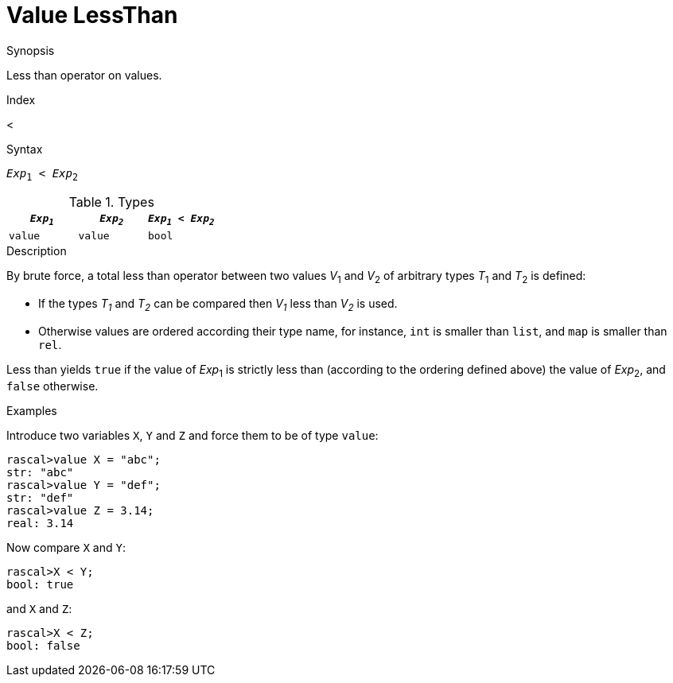 
[[Value-LessThan]]
# Value LessThan
:concept: Expressions/Values/Value/LessThan

.Synopsis
Less than operator on values.

.Index
<

.Syntax
`_Exp_~1~ < _Exp_~2~`

.Types


|====
| `_Exp~1~_` | `_Exp~2~_` | `_Exp~1~_ < _Exp~2~_` 

| `value`   |  `value`  | `bool`               
|====

.Function

.Description
By brute force, a total less than operator between two values _V_~1~ and _V_~2~ of arbitrary types _T_~1~ and _T_~2~ is defined:

*  If the types _T~1~_ and _T~2~_ can be compared then _V~1~_ less than _V~2~_ is used.

*  Otherwise values are ordered according their type name, for instance, `int` is smaller than `list`, and `map` is smaller than `rel`.


Less than yields `true` if the value of _Exp_~1~ is strictly less
than (according to the ordering defined above) the value of _Exp_~2~, and `false` otherwise.

.Examples

Introduce two variables `X`, `Y` and `Z` and force them to be of type `value`:
[source,rascal-shell]
----
rascal>value X = "abc";
str: "abc"
rascal>value Y = "def";
str: "def"
rascal>value Z = 3.14;
real: 3.14
----
Now compare `X` and `Y`:
[source,rascal-shell]
----
rascal>X < Y;
bool: true
----
and `X` and `Z`:
[source,rascal-shell]
----
rascal>X < Z;
bool: false
----

.Benefits

.Pitfalls


:leveloffset: +1

:leveloffset: -1